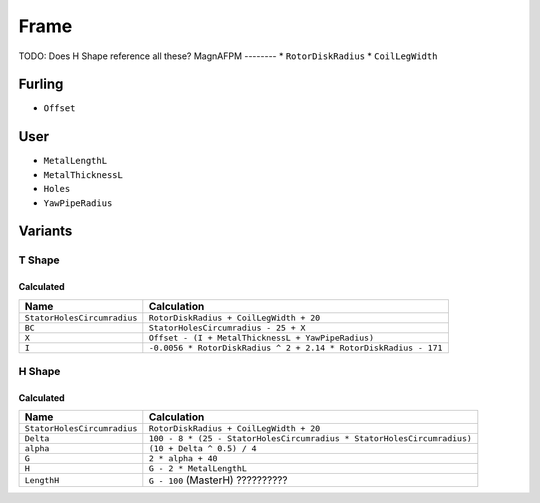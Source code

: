 Frame
=====
TODO: Does H Shape reference all these?
MagnAFPM
--------
* ``RotorDiskRadius``
* ``CoilLegWidth``

Furling
-------
* ``Offset``

User
----
* ``MetalLengthL``
* ``MetalThicknessL``
* ``Holes``
* ``YawPipeRadius``

Variants
--------

T Shape
^^^^^^^

Calculated
""""""""""
============================ ================================================================
Name                         Calculation
============================ ================================================================
``StatorHolesCircumradius``  ``RotorDiskRadius + CoilLegWidth + 20``
``BC``                       ``StatorHolesCircumradius - 25 + X``
``X``                        ``Offset - (I + MetalThicknessL + YawPipeRadius)``
``I``                        ``-0.0056 * RotorDiskRadius ^ 2 + 2.14 * RotorDiskRadius - 171``
============================ ================================================================

H Shape
^^^^^^^

Calculated
""""""""""
============================ ================================================================
Name                         Calculation
============================ ================================================================
``StatorHolesCircumradius``  ``RotorDiskRadius + CoilLegWidth + 20``
``Delta``                    ``100 - 8 *
                             (25 - StatorHolesCircumradius * StatorHolesCircumradius)``
``alpha``                    ``(10 + Delta ^ 0.5) / 4``
``G``                        ``2 * alpha + 40``
``H``                        ``G - 2 * MetalLengthL``
``LengthH``                  ``G - 100`` (MasterH) ??????????
============================ ================================================================
